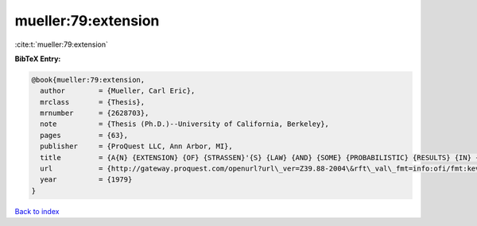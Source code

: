 mueller:79:extension
====================

:cite:t:`mueller:79:extension`

**BibTeX Entry:**

.. code-block:: bibtex

   @book{mueller:79:extension,
     author        = {Mueller, Carl Eric},
     mrclass       = {Thesis},
     mrnumber      = {2628703},
     note          = {Thesis (Ph.D.)--University of California, Berkeley},
     pages         = {63},
     publisher     = {ProQuest LLC, Ann Arbor, MI},
     title         = {A{N} {EXTENSION} {OF} {STRASSEN}'{S} {LAW} {AND} {SOME} {PROBABILISTIC} {RESULTS} {IN} {COMPLEX} {ANALYSIS}},
     url           = {http://gateway.proquest.com/openurl?url\_ver=Z39.88-2004\&rft\_val\_fmt=info:ofi/fmt:kev:mtx:dissertation\&res\_dat=xri:pqdiss\&rft\_dat=xri:pqdiss:8000452},
     year          = {1979}
   }

`Back to index <../By-Cite-Keys.html>`_
